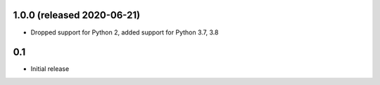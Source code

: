 1.0.0 (released 2020-06-21)
---------------------------

* Dropped support for Python 2, added support for Python 3.7, 3.8

0.1
----

* Initial release
